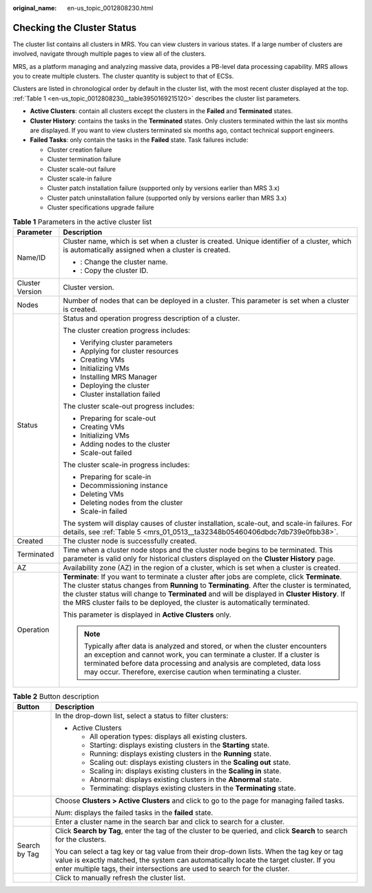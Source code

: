 :original_name: en-us_topic_0012808230.html

.. _en-us_topic_0012808230:

Checking the Cluster Status
===========================

The cluster list contains all clusters in MRS. You can view clusters in various states. If a large number of clusters are involved, navigate through multiple pages to view all of the clusters.

MRS, as a platform managing and analyzing massive data, provides a PB-level data processing capability. MRS allows you to create multiple clusters. The cluster quantity is subject to that of ECSs.

Clusters are listed in chronological order by default in the cluster list, with the most recent cluster displayed at the top. :ref:`Table 1 <en-us_topic_0012808230__table3950169215120>` describes the cluster list parameters.

-  **Active Clusters**: contain all clusters except the clusters in the **Failed** and **Terminated** states.
-  **Cluster History**: contains the tasks in the **Terminated** states. Only clusters terminated within the last six months are displayed. If you want to view clusters terminated six months ago, contact technical support engineers.
-  **Failed Tasks**: only contain the tasks in the **Failed** state. Task failures include:

   -  Cluster creation failure
   -  Cluster termination failure
   -  Cluster scale-out failure
   -  Cluster scale-in failure
   -  Cluster patch installation failure (supported only by versions earlier than MRS 3.x)
   -  Cluster patch uninstallation failure (supported only by versions earlier than MRS 3.x)
   -  Cluster specifications upgrade failure

.. _en-us_topic_0012808230__table3950169215120:

.. table:: **Table 1** Parameters in the active cluster list

   +-----------------------------------+-----------------------------------------------------------------------------------------------------------------------------------------------------------------------------------------------------------------------------------------------------------------------------------------------------------------------------------------------------------------------------------+
   | Parameter                         | Description                                                                                                                                                                                                                                                                                                                                                                       |
   +===================================+===================================================================================================================================================================================================================================================================================================================================================================================+
   | Name/ID                           | Cluster name, which is set when a cluster is created. Unique identifier of a cluster, which is automatically assigned when a cluster is created.                                                                                                                                                                                                                                  |
   |                                   |                                                                                                                                                                                                                                                                                                                                                                                   |
   |                                   | -  |image1|: Change the cluster name.                                                                                                                                                                                                                                                                                                                                             |
   |                                   | -  |image2|: Copy the cluster ID.                                                                                                                                                                                                                                                                                                                                                 |
   +-----------------------------------+-----------------------------------------------------------------------------------------------------------------------------------------------------------------------------------------------------------------------------------------------------------------------------------------------------------------------------------------------------------------------------------+
   | Cluster Version                   | Cluster version.                                                                                                                                                                                                                                                                                                                                                                  |
   +-----------------------------------+-----------------------------------------------------------------------------------------------------------------------------------------------------------------------------------------------------------------------------------------------------------------------------------------------------------------------------------------------------------------------------------+
   | Nodes                             | Number of nodes that can be deployed in a cluster. This parameter is set when a cluster is created.                                                                                                                                                                                                                                                                               |
   +-----------------------------------+-----------------------------------------------------------------------------------------------------------------------------------------------------------------------------------------------------------------------------------------------------------------------------------------------------------------------------------------------------------------------------------+
   | Status                            | Status and operation progress description of a cluster.                                                                                                                                                                                                                                                                                                                           |
   |                                   |                                                                                                                                                                                                                                                                                                                                                                                   |
   |                                   | The cluster creation progress includes:                                                                                                                                                                                                                                                                                                                                           |
   |                                   |                                                                                                                                                                                                                                                                                                                                                                                   |
   |                                   | -  Verifying cluster parameters                                                                                                                                                                                                                                                                                                                                                   |
   |                                   | -  Applying for cluster resources                                                                                                                                                                                                                                                                                                                                                 |
   |                                   | -  Creating VMs                                                                                                                                                                                                                                                                                                                                                                   |
   |                                   | -  Initializing VMs                                                                                                                                                                                                                                                                                                                                                               |
   |                                   | -  Installing MRS Manager                                                                                                                                                                                                                                                                                                                                                         |
   |                                   | -  Deploying the cluster                                                                                                                                                                                                                                                                                                                                                          |
   |                                   | -  Cluster installation failed                                                                                                                                                                                                                                                                                                                                                    |
   |                                   |                                                                                                                                                                                                                                                                                                                                                                                   |
   |                                   | The cluster scale-out progress includes:                                                                                                                                                                                                                                                                                                                                          |
   |                                   |                                                                                                                                                                                                                                                                                                                                                                                   |
   |                                   | -  Preparing for scale-out                                                                                                                                                                                                                                                                                                                                                        |
   |                                   | -  Creating VMs                                                                                                                                                                                                                                                                                                                                                                   |
   |                                   | -  Initializing VMs                                                                                                                                                                                                                                                                                                                                                               |
   |                                   | -  Adding nodes to the cluster                                                                                                                                                                                                                                                                                                                                                    |
   |                                   | -  Scale-out failed                                                                                                                                                                                                                                                                                                                                                               |
   |                                   |                                                                                                                                                                                                                                                                                                                                                                                   |
   |                                   | The cluster scale-in progress includes:                                                                                                                                                                                                                                                                                                                                           |
   |                                   |                                                                                                                                                                                                                                                                                                                                                                                   |
   |                                   | -  Preparing for scale-in                                                                                                                                                                                                                                                                                                                                                         |
   |                                   | -  Decommissioning instance                                                                                                                                                                                                                                                                                                                                                       |
   |                                   | -  Deleting VMs                                                                                                                                                                                                                                                                                                                                                                   |
   |                                   | -  Deleting nodes from the cluster                                                                                                                                                                                                                                                                                                                                                |
   |                                   | -  Scale-in failed                                                                                                                                                                                                                                                                                                                                                                |
   |                                   |                                                                                                                                                                                                                                                                                                                                                                                   |
   |                                   | The system will display causes of cluster installation, scale-out, and scale-in failures. For details, see :ref:`Table 5 <mrs_01_0513__ta32348b05460406dbdc7db739e0fbb38>`.                                                                                                                                                                                                       |
   +-----------------------------------+-----------------------------------------------------------------------------------------------------------------------------------------------------------------------------------------------------------------------------------------------------------------------------------------------------------------------------------------------------------------------------------+
   | Created                           | The cluster node is successfully created.                                                                                                                                                                                                                                                                                                                                         |
   +-----------------------------------+-----------------------------------------------------------------------------------------------------------------------------------------------------------------------------------------------------------------------------------------------------------------------------------------------------------------------------------------------------------------------------------+
   | Terminated                        | Time when a cluster node stops and the cluster node begins to be terminated. This parameter is valid only for historical clusters displayed on the **Cluster History** page.                                                                                                                                                                                                      |
   +-----------------------------------+-----------------------------------------------------------------------------------------------------------------------------------------------------------------------------------------------------------------------------------------------------------------------------------------------------------------------------------------------------------------------------------+
   | AZ                                | Availability zone (AZ) in the region of a cluster, which is set when a cluster is created.                                                                                                                                                                                                                                                                                        |
   +-----------------------------------+-----------------------------------------------------------------------------------------------------------------------------------------------------------------------------------------------------------------------------------------------------------------------------------------------------------------------------------------------------------------------------------+
   | Operation                         | **Terminate**: If you want to terminate a cluster after jobs are complete, click **Terminate**. The cluster status changes from **Running** to **Terminating**. After the cluster is terminated, the cluster status will change to **Terminated** and will be displayed in **Cluster History**. If the MRS cluster fails to be deployed, the cluster is automatically terminated. |
   |                                   |                                                                                                                                                                                                                                                                                                                                                                                   |
   |                                   | This parameter is displayed in **Active Clusters** only.                                                                                                                                                                                                                                                                                                                          |
   |                                   |                                                                                                                                                                                                                                                                                                                                                                                   |
   |                                   | .. note::                                                                                                                                                                                                                                                                                                                                                                         |
   |                                   |                                                                                                                                                                                                                                                                                                                                                                                   |
   |                                   |    Typically after data is analyzed and stored, or when the cluster encounters an exception and cannot work, you can terminate a cluster. If a cluster is terminated before data processing and analysis are completed, data loss may occur. Therefore, exercise caution when terminating a cluster.                                                                              |
   +-----------------------------------+-----------------------------------------------------------------------------------------------------------------------------------------------------------------------------------------------------------------------------------------------------------------------------------------------------------------------------------------------------------------------------------+

.. table:: **Table 2** Button description

   +-----------------------------------+-----------------------------------------------------------------------------------------------------------------------------------------------------------------------------------------------------------------------------------------------------------------+
   | Button                            | Description                                                                                                                                                                                                                                                     |
   +===================================+=================================================================================================================================================================================================================================================================+
   | |image3|                          | In the drop-down list, select a status to filter clusters:                                                                                                                                                                                                      |
   |                                   |                                                                                                                                                                                                                                                                 |
   |                                   | -  Active Clusters                                                                                                                                                                                                                                              |
   |                                   |                                                                                                                                                                                                                                                                 |
   |                                   |    -  All operation types: displays all existing clusters.                                                                                                                                                                                                      |
   |                                   |    -  Starting: displays existing clusters in the **Starting** state.                                                                                                                                                                                           |
   |                                   |    -  Running: displays existing clusters in the **Running** state.                                                                                                                                                                                             |
   |                                   |    -  Scaling out: displays existing clusters in the **Scaling out** state.                                                                                                                                                                                     |
   |                                   |    -  Scaling in: displays existing clusters in the **Scaling in** state.                                                                                                                                                                                       |
   |                                   |    -  Abnormal: displays existing clusters in the **Abnormal** state.                                                                                                                                                                                           |
   |                                   |    -  Terminating: displays existing clusters in the **Terminating** state.                                                                                                                                                                                     |
   +-----------------------------------+-----------------------------------------------------------------------------------------------------------------------------------------------------------------------------------------------------------------------------------------------------------------+
   | |image4|                          | Choose **Clusters > Active Clusters** and click |image5| to go to the page for managing failed tasks.                                                                                                                                                           |
   |                                   |                                                                                                                                                                                                                                                                 |
   |                                   | |image6| *Num*: displays the failed tasks in the **failed** state.                                                                                                                                                                                              |
   +-----------------------------------+-----------------------------------------------------------------------------------------------------------------------------------------------------------------------------------------------------------------------------------------------------------------+
   | |image7|                          | Enter a cluster name in the search bar and click |image8| to search for a cluster.                                                                                                                                                                              |
   +-----------------------------------+-----------------------------------------------------------------------------------------------------------------------------------------------------------------------------------------------------------------------------------------------------------------+
   | Search by Tag                     | Click **Search by Tag**, enter the tag of the cluster to be queried, and click **Search** to search for the clusters.                                                                                                                                           |
   |                                   |                                                                                                                                                                                                                                                                 |
   |                                   | You can select a tag key or tag value from their drop-down lists. When the tag key or tag value is exactly matched, the system can automatically locate the target cluster. If you enter multiple tags, their intersections are used to search for the cluster. |
   +-----------------------------------+-----------------------------------------------------------------------------------------------------------------------------------------------------------------------------------------------------------------------------------------------------------------+
   | |image9|                          | Click |image10| to manually refresh the cluster list.                                                                                                                                                                                                           |
   +-----------------------------------+-----------------------------------------------------------------------------------------------------------------------------------------------------------------------------------------------------------------------------------------------------------------+

.. |image1| image:: /_static/images/en-us_image_0000001296057872.png
.. |image2| image:: /_static/images/en-us_image_0000001349257477.png
.. |image3| image:: /_static/images/en-us_image_0000001349137889.png
.. |image4| image:: /_static/images/en-us_image_0000001296058044.jpg
.. |image5| image:: /_static/images/en-us_image_0000001296058044.jpg
.. |image6| image:: /_static/images/en-us_image_0000001296058044.jpg
.. |image7| image:: /_static/images/en-us_image_0000001349057965.png
.. |image8| image:: /_static/images/en-us_image_0000001349057965.png
.. |image9| image:: /_static/images/en-us_image_0000001349057929.png
.. |image10| image:: /_static/images/en-us_image_0000001349057929.png
